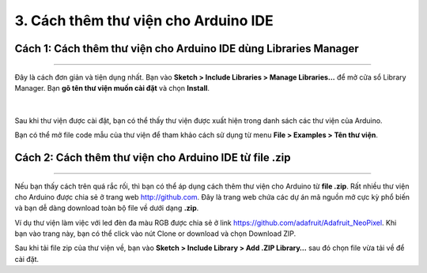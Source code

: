 3. Cách thêm thư viện cho Arduino IDE
===========

Cách 1: Cách thêm thư viện cho Arduino IDE dùng Libraries Manager
------------
--------

Đây là cách đơn giản và tiện dụng nhất. Bạn vào **Sketch > Include Libraries > Manage Libraries…** để mở cửa sổ Library Manager. Bạn **gõ tên thư viện muốn cài đặt** và chọn **Install**.

..  figure:: images/thu_vien_1.png
    :scale: 100%
    :align: center 
|

Sau khi thư viện được cài đặt, bạn có thể thấy thư viện được xuất hiện trong danh sách các thư viện của Arduino.

Bạn có thể mở file code mẫu của thư viện để tham khảo cách sử dụng từ menu **File > Examples > Tên thư viện**.


Cách 2: Cách thêm thư viện cho Arduino IDE từ file .zip
------------
--------

Nếu bạn thấy cách trên quá rắc rối, thì bạn có thể áp dụng cách thêm thư viện cho Arduino từ **file .zip**. Rất nhiều thư viện cho Arduino được chia sẻ ở trang web `<http://github.com>`_. Đây là trang web chứa các dự án mã nguồn mở cực kỳ phổ biến và bạn dễ dàng download toàn bộ file về dưới dạng **.zip**.

Ví dụ thư viện làm việc với led đèn đa màu RGB được chia sẻ ở link `<https://github.com/adafruit/Adafruit_NeoPixel>`_. Khi bạn vào trang này, bạn có thể click vào nút Clone or download và chọn Download ZIP.

Sau khi tải file zip của thư viện về, bạn vào **Sketch > Include Library > Add .ZIP Library…** sau đó chọn file vừa tải về để cài đặt.

